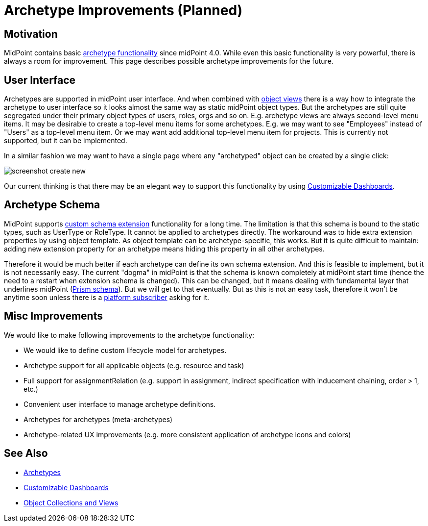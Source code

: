 = Archetype Improvements (Planned)
:page-nav-title: Archetype Improvements
:page-wiki-name: Archetype Improvements (Planned Feature)
:page-wiki-id: 27361684
:page-wiki-metadata-create-user: semancik
:page-wiki-metadata-create-date: 2019-01-31T11:18:42.025+01:00
:page-wiki-metadata-modify-user: semancik
:page-wiki-metadata-modify-date: 2019-02-01T11:05:01.566+01:00
:page-planned: true
:page-upkeep-status: yellow

== Motivation

MidPoint contains basic xref:/midpoint/reference/latest/schema/archetypes/[archetype functionality] since midPoint 4.0. While even this basic functionality is very powerful, there is always a room for improvement.
This page describes possible archetype improvements for the future.


== User Interface

Archetypes are supported in midPoint user interface.
And when combined with xref:/midpoint/reference/latest/admin-gui/collections-views/[object views] there is a way how to integrate the archetype to user interface so it looks almost the same way as static midPoint object types.
But the archetypes are still quite segregated under their primary object types of users, roles, orgs and so on.
E.g. archetype views are always second-level menu items.
It may be desirable to create a top-level menu items for some archetypes.
E.g. we may want to see "Employees" instead of "Users" as a top-level menu item.
Or we may want add additional top-level menu item for projects.
This is currently not supported, but it can be implemented.

In a similar fashion we may want to have a single page where any "archetyped" object can be created by a single click:

image::screenshot-create-new.png[]



Our current thinking is that there may be an elegant way to support this functionality by using xref:/midpoint/reference/latest/admin-gui/dashboards/[Customizable Dashboards].


== Archetype Schema

MidPoint supports xref:/midpoint/reference/latest/schema/custom-schema-extension/[custom schema extension] functionality for a long time.
The limitation is that this schema is bound to the static types, such as UserType or RoleType.
It cannot be applied to archetypes directly.
The workaround was to hide extra extension properties by using object template.
As object template can be archetype-specific, this works.
But it is quite difficult to maintain: adding new extension property for an archetype means hiding this property in all other archetypes.

Therefore it would be much better if each archetype can define its own schema extension.
And this is feasible to implement, but it is not necessarily easy.
The current "dogma" in midPoint is that the schema is known completely at midPoint start time (hence the need to a restart when extension schema is changed).
This can be changed, but it means dealing with fundamental layer that underlines midPoint (xref:/midpoint/devel/prism/schema/[Prism schema]). But we will get to that eventually.
But as this is not an easy task, therefore it won't be anytime soon unless there is a xref:/support/subscription-sponsoring/[platform subscriber] asking for it.


== Misc Improvements

We would like to make following improvements to the archetype functionality:

* We would like to define custom lifecycle model for archetypes.

* Archetype support for all applicable objects (e.g. resource and task)

* Full support for assignmentRelation (e.g. support in assignment, indirect specification with inducement chaining, order > 1, etc.)

* Convenient user interface to manage archetype definitions.

* Archetypes for archetypes (meta-archetypes)

* Archetype-related UX improvements (e.g. more consistent application of archetype icons and colors)


== See Also

* xref:/midpoint/reference/latest/schema/archetypes/[Archetypes]

* xref:/midpoint/reference/latest/admin-gui/dashboards/[Customizable Dashboards]

* xref:/midpoint/reference/latest/admin-gui/collections-views/[Object Collections and Views]